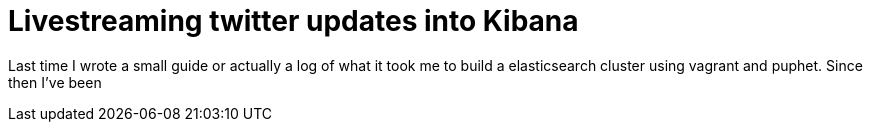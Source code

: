 # Livestreaming twitter updates into Kibana

:hp-tags: twitter, kibana, elasticsearch, php

Last time I wrote a small guide or actually a log of what it took me to build a elasticsearch cluster using vagrant and puphet. Since then I've been